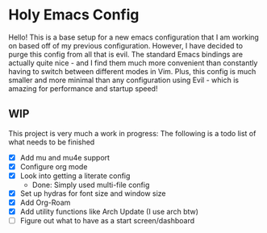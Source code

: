 * Holy Emacs Config
Hello! This is a base setup for a new emacs configuration that I am
working on based off of my previous configuration. However, I have
decided to purge this config from all that is evil. The standard Emacs
bindings are actually quite nice - and I find them much more
convenient than constantly having to switch between different modes in
Vim. Plus, this config is much smaller and more minimal than any
configuration using Evil - which is amazing for performance and
startup speed! 
** WIP
This project is very much a work in progress: The following is a todo
list of what needs to be finished
- [X] Add mu and mu4e support
- [X] Configure org mode
- [X] Look into getting a literate config
  - Done: Simply used multi-file config
- [X] Set up hydras for font size and window size
- [X] Add Org-Roam
- [X] Add utility functions like Arch Update (I use arch btw)
- [ ] Figure out what to have as a start screen/dashboard
  
